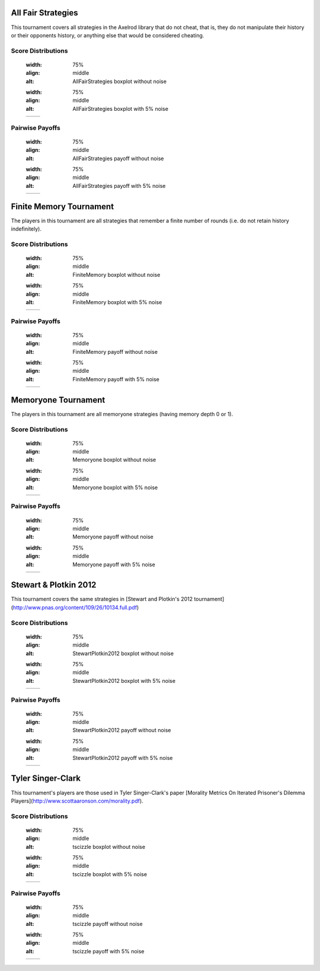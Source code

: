 
All Fair Strategies
-------------------

This tournament covers all strategies in the Axelrod library that do not cheat,
that is, they do not manipulate their history or their opponents history, or
anything else that would be considered cheating.

Score Distributions
*******************

    .. |AllFairStrategies_boxplot| image:: ../assets/AllFairStrategies/AllFairStrategies_boxplot.png
    :width: 75%
    :align: middle
    :alt: AllFairStrategies boxplot without noise

    .. |AllFairStrategies_boxplot_noise| image:: ../assets/AllFairStrategies-noise/AllFairStrategies_boxplot.png
    :width: 75%
    :align: middle
    :alt: AllFairStrategies boxplot with 5% noise

    +------------------------------------+------------------------------------+
    | |AllFairStrategies_boxplot|        | |AllFairStrategies_boxplot_noise|  |
    +------------------------------------+------------------------------------+

    
Pairwise Payoffs
****************

    .. |AllFairStrategies_payoff| image:: ../assets/AllFairStrategies/AllFairStrategies_payoff.png
    :width: 75%
    :align: middle
    :alt: AllFairStrategies payoff without noise

    .. |AllFairStrategies_payoff_noise| image:: ../assets/AllFairStrategies-noise/AllFairStrategies_payoff.png
    :width: 75%
    :align: middle
    :alt: AllFairStrategies payoff with 5% noise

    +------------------------------------+------------------------------------+
    | |AllFairStrategies_payoff|         | |AllFairStrategies_payoff_noise|   |
    +------------------------------------+------------------------------------+

Finite Memory Tournament
------------------------

The players in this tournament are all strategies that remember a finite number
of rounds (i.e. do not retain history indefinitely).

Score Distributions
*******************

    .. |FiniteMemory_boxplot| image:: ../assets/FiniteMemory/FiniteMemory_boxplot.png
    :width: 75%
    :align: middle
    :alt: FiniteMemory boxplot without noise

    .. |FiniteMemory_boxplot_noise| image:: ../assets/FiniteMemory-noise/FiniteMemory_boxplot.png
    :width: 75%
    :align: middle
    :alt: FiniteMemory boxplot with 5% noise

    +------------------------------------+------------------------------------+
    | |FiniteMemory_boxplot|             | |FiniteMemory_boxplot_noise|       |
    +------------------------------------+------------------------------------+

    
Pairwise Payoffs
****************

    .. |FiniteMemory_payoff| image:: ../assets/FiniteMemory/FiniteMemory_payoff.png
    :width: 75%
    :align: middle
    :alt: FiniteMemory payoff without noise

    .. |FiniteMemory_payoff_noise| image:: ../assets/FiniteMemory-noise/FiniteMemory_payoff.png
    :width: 75%
    :align: middle
    :alt: FiniteMemory payoff with 5% noise

    +------------------------------------+------------------------------------+
    | |FiniteMemory_payoff|              | |FiniteMemory_payoff_noise|        |
    +------------------------------------+------------------------------------+


Memoryone Tournament
--------------------

The players in this tournament are all memoryone strategies (having memory depth
0 or 1).

Score Distributions
*******************

    .. |Memoryone_boxplot| image:: ../assets/Memoryone/Memoryone_boxplot.png
    :width: 75%
    :align: middle
    :alt: Memoryone boxplot without noise

    .. |Memoryone_boxplot_noise| image:: ../assets/Memoryone-noise/Memoryone_boxplot.png
    :width: 75%
    :align: middle
    :alt: Memoryone boxplot with 5% noise

    +------------------------------------+------------------------------------+
    | |Memoryone_boxplot|                | |Memoryone_boxplot_noise|          |
    +------------------------------------+------------------------------------+

    
Pairwise Payoffs
****************

    .. |Memoryone_payoff| image:: ../assets/Memoryone/Memoryone_payoff.png
    :width: 75%
    :align: middle
    :alt: Memoryone payoff without noise

    .. |Memoryone_payoff_noise| image:: ../assets/Memoryone-noise/Memoryone_payoff.png
    :width: 75%
    :align: middle
    :alt: Memoryone payoff with 5% noise

    +------------------------------------+------------------------------------+
    | |Memoryone_payoff|                 | |Memoryone_payoff_noise|           |
    +------------------------------------+------------------------------------+

Stewart & Plotkin 2012
----------------------

This tournament covers the same strategies in [Stewart and Plotkin's 2012
tournament](http://www.pnas.org/content/109/26/10134.full.pdf)

Score Distributions
*******************

    .. |StewartPlotkin2012_boxplot| image:: ../assets/StewartPlotkin2012/StewartPlotkin2012_boxplot.png
    :width: 75%
    :align: middle
    :alt: StewartPlotkin2012 boxplot without noise

    .. |StewartPlotkin2012_boxplot_noise| image:: ../assets/StewartPlotkin2012-noise/StewartPlotkin2012_boxplot.png
    :width: 75%
    :align: middle
    :alt: StewartPlotkin2012 boxplot with 5% noise

    +------------------------------------+------------------------------------+
    | |StewartPlotkin2012_boxplot|       | |StewartPlotkin2012_boxplot_noise| |
    +------------------------------------+------------------------------------+

    
Pairwise Payoffs
****************

    .. |StewartPlotkin2012_payoff| image:: ../assets/StewartPlotkin2012/StewartPlotkin2012_payoff.png
    :width: 75%
    :align: middle
    :alt: StewartPlotkin2012 payoff without noise

    .. |StewartPlotkin2012_payoff_noise| image:: ../assets/StewartPlotkin2012-noise/StewartPlotkin2012_payoff.png
    :width: 75%
    :align: middle
    :alt: StewartPlotkin2012 payoff with 5% noise

    +------------------------------------+------------------------------------+
    | |StewartPlotkin2012_payoff|        | |StewartPlotkin2012_payoff_noise|  |
    +------------------------------------+------------------------------------+


Tyler Singer-Clark
------------------

This tournament's players are those used in Tyler Singer-Clark's paper [Morality Metrics On Iterated Prisoner's Dilemma Players](http://www.scottaaronson.com/morality.pdf).

Score Distributions
*******************

    .. |tscizzle_boxplot| image:: ../assets/tscizzle/tscizzle_boxplot.png
    :width: 75%
    :align: middle
    :alt: tscizzle boxplot without noise

    .. |tscizzle_boxplot_noise| image:: ../assets/tscizzle-noise/tscizzle_boxplot.png
    :width: 75%
    :align: middle
    :alt: tscizzle boxplot with 5% noise

    +------------------------------------+------------------------------------+
    | |tscizzle_boxplot|                 | |tscizzle_boxplot_noise|           |
    +------------------------------------+------------------------------------+

    
Pairwise Payoffs
****************

    .. |tscizzle_payoff| image:: ../assets/tscizzle/tscizzle_payoff.png
    :width: 75%
    :align: middle
    :alt: tscizzle payoff without noise

    .. |tscizzle_payoff_noise| image:: ../assets/tscizzle-noise/tscizzle_payoff.png
    :width: 75%
    :align: middle
    :alt: tscizzle payoff with 5% noise

    +------------------------------------+------------------------------------+
    | |tscizzle_payoff|                  | |tscizzle_payoff_noise|            |
    +------------------------------------+------------------------------------+

    
